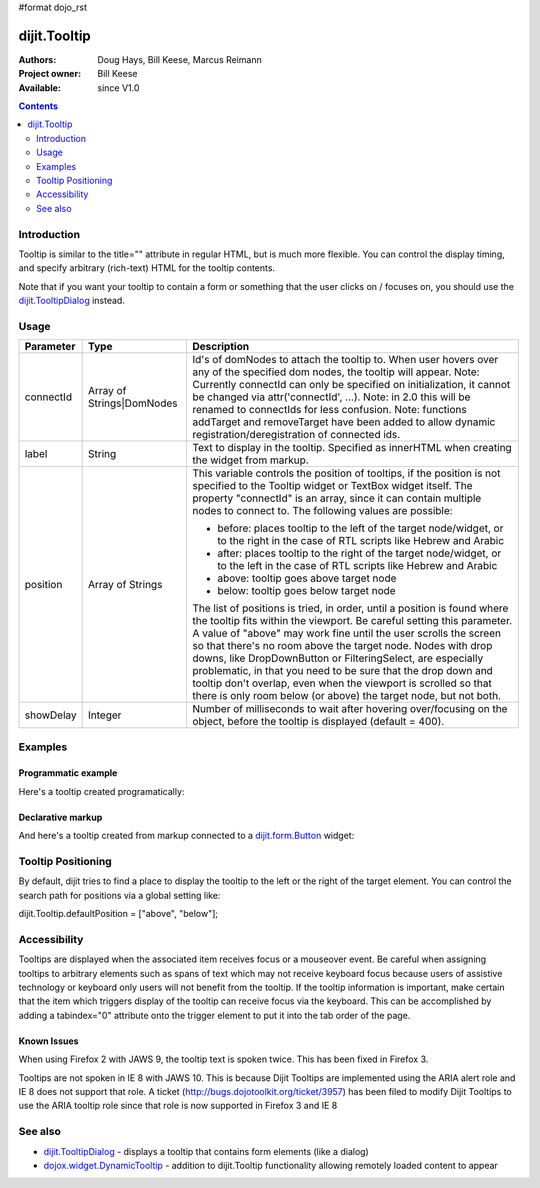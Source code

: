 #format dojo_rst

dijit.Tooltip
=============

:Authors: Doug Hays, Bill Keese, Marcus Reimann
:Project owner: Bill Keese
:Available: since V1.0

.. contents::
    :depth: 2

============
Introduction
============

Tooltip is similar to the title="" attribute in regular HTML, but is much more flexible. You can control the display timing, and specify arbitrary (rich-text) HTML for the tooltip contents.

Note that if you want your tooltip to contain a form or something that the user clicks on / focuses on, you should use the `dijit.TooltipDialog <dijit/TooltipDialog>`_ instead.


=====
Usage
=====

.. code-block :: javascript
 :linenos:

 <script type="text/javascript">
   dojo.require("dijit.Tooltip");
   new dijit.Tooltip({
      connectId: ["exampleNode"],
      label: "the text for the tooltip"
   });
 </script>

=========  =========================  =============================================================================
Parameter  Type                       Description
=========  =========================  =============================================================================
connectId  Array of Strings|DomNodes  Id's of domNodes to attach the tooltip to. When user hovers over any of the specified dom nodes, the tooltip will appear. Note: Currently connectId can only be specified on initialization, it cannot be changed via attr('connectId', ...). Note: in 2.0 this will be renamed to connectIds for less confusion.  Note: functions addTarget and removeTarget have been added to allow dynamic registration/deregistration of connected ids.
label      String                     Text to display in the tooltip. Specified as innerHTML when creating the widget from markup.
position   Array of Strings           This variable controls the position of tooltips, if the position is not specified to the Tooltip widget or TextBox widget itself. The property "connectId" is an array, since it can contain multiple nodes to connect to. The following values are possible:
                                      
                                      * before: places tooltip to the left of the target node/widget, or to the right in the case of RTL scripts like Hebrew and Arabic
                                      * after: places tooltip to the right of the target node/widget, or to the left in the case of RTL scripts like Hebrew and Arabic
                                      * above: tooltip goes above target node
                                      * below: tooltip goes below target node
                                      
                                      The list of positions is tried, in order, until a position is found where the tooltip fits within the viewport.
                                      Be careful setting this parameter. A value of "above" may work fine until the user scrolls the screen so that there's no room above the target node. Nodes with drop downs, like DropDownButton or FilteringSelect, are especially problematic, in that you need to be sure that the drop down and tooltip don't overlap, even when the viewport is scrolled so that there is only room below (or above) the target node, but not both.
showDelay  Integer                    Number of milliseconds to wait after hovering over/focusing on the object, before the tooltip is displayed (default = 400).
=========  =========================  =============================================================================

========
Examples
========

Programmatic example
--------------------

Here's a tooltip created programatically:

.. cv-compound::

  .. cv:: css

    <style type="text/css">
    .bar1 { background-color: #ffa0a0; width: 17px; height: 74px; position: absolute; top: 100px; left: 10px; }
    .bar2 { background-color: #ffd4a0; width: 17px; height: 45px; position: absolute; top: 129px; left: 40px; }
    .bar3 { background-color: #fff79e; width: 17px; height: 30px; position: absolute; top: 144px; left: 70px; }
    </style>


  .. cv:: javascript

        <script>
           dojo.require("dijit.Tooltip");
           dojo.addOnLoad(function(){
              // create a new Tooltip and connect it to bar1 and bar4
              new dijit.Tooltip({
                  connectId: ["bar1", "bar4"],
                  label: "value <b>74</b>"
              });
              // create a new Tooltip and connect it to bar2
              new dijit.Tooltip({
                  connectId: ["bar2"],
                  label: "value <b>45</b>"
              });
              // create a new Tooltip and connect it to bar3
              new dijit.Tooltip({
                  connectId: ["bar3"],
                  label: "value <b>30</b>"
              });
           });
        </script>

  .. cv:: html

    <span id="bar1" class="bar1">&nbsp;</span>
    <span id="bar2" class="bar2">&nbsp;</span>
    <span id="bar3" class="bar3">&nbsp;</span>
    <span id="bar4" class="bar1">&nbsp;</span>
    <div>Move your mouse over a colored bar</div>


Declarative markup
------------------

And here's a tooltip created from markup connected to a `dijit.form.Button <dijit/form/Button>`_ widget:

.. cv-compound::

  .. cv:: css

    <style type="text/css">
    .box { color: white; background-color: #ba2929; width: 200px; height: 50px; padding: 10px; }
    </style>


  .. cv:: javascript

        <script>
           dojo.require("dijit.Tooltip");
           dojo.require("dijit.form.Button");
        </script>

  .. cv:: html

        <div class="box">Example content above button</div>
        <button id="buttonId" data-dojo-type="dijit.form.Button">Longanimity</button>
        <button id="button2" data-dojo-type="dijit.form.Button">Tooltip below</button>
        <div class="box">Example content below button</div>
        <div data-dojo-type="dijit.Tooltip" data-dojo-props="connectId:'buttonId',position:'above'">
            a <i>disposition</i> to bear injuries patiently : <b>forbearance</b>
        </div>
        <div data-dojo-type="dijit.Tooltip" data-dojo-props="connectId:'button2',position:'below'">
            a <i>disposition</i> to bear injuries patiently : <b>forbearance</b>
        </div>


===================
Tooltip Positioning
===================

By default, dijit tries to find a place to display the tooltip to the left or the right of the target element.
You can control the search path for positions via a global setting like:

dijit.Tooltip.defaultPosition = ["above", "below"];

=============
Accessibility
=============

Tooltips are displayed when the associated item receives focus or a mouseover event. Be careful when assigning tooltips to arbitrary elements such as spans of text which may not receive keyboard focus because users of assistive technology or keyboard only users will not benefit from the tooltip. If the tooltip information is important, make certain that the item which triggers display of the tooltip can receive focus via the keyboard. This can be accomplished by adding a tabindex="0" attribute onto the trigger element to put it into the tab order of the page.

Known Issues
------------

When using Firefox 2 with JAWS 9, the tooltip text is spoken twice. This has been fixed in Firefox 3. 

Tooltips are not spoken in IE 8 with JAWS 10. This is because Dijit Tooltips are implemented using the ARIA alert role and IE 8 does not support that role.   A ticket (http://bugs.dojotoolkit.org/ticket/3957) has been filed to modify Dijit Tooltips to use the ARIA tooltip role since that role is now supported in Firefox 3 and IE 8

========
See also
========

* `dijit.TooltipDialog <dijit/TooltipDialog>`_ - displays a tooltip that contains form elements (like a dialog)
* `dojox.widget.DynamicTooltip <dojox/widget/DynamicTooltip>`_ - addition to dijit.Tooltip functionality allowing remotely loaded content to appear
